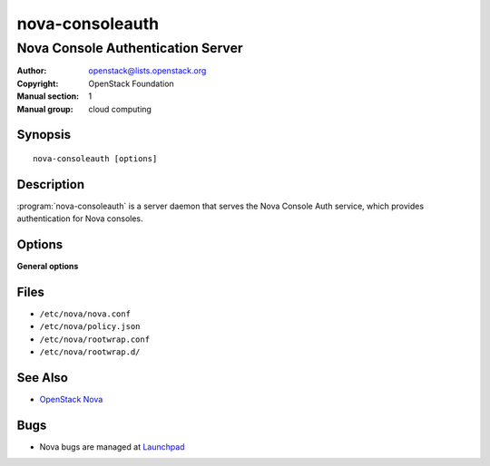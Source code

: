 ================
nova-consoleauth
================

----------------------------------
Nova Console Authentication Server
----------------------------------

:Author: openstack@lists.openstack.org
:Copyright: OpenStack Foundation
:Manual section: 1
:Manual group: cloud computing

Synopsis
========

::

  nova-consoleauth [options]

Description
===========

:program:`nova-consoleauth` is a server daemon that serves the Nova Console
Auth service, which provides authentication for Nova consoles.

.. deprecated:: 18.0.0

   `nova-consoleauth` is deprecated since 18.0.0 (Rocky) and will be removed in
   an upcoming release.

Options
=======

**General options**

Files
=====

* ``/etc/nova/nova.conf``
* ``/etc/nova/policy.json``
* ``/etc/nova/rootwrap.conf``
* ``/etc/nova/rootwrap.d/``

See Also
========

* `OpenStack Nova <https://docs.openstack.org/nova/latest/>`__

Bugs
====

* Nova bugs are managed at `Launchpad <https://bugs.launchpad.net/nova>`__
